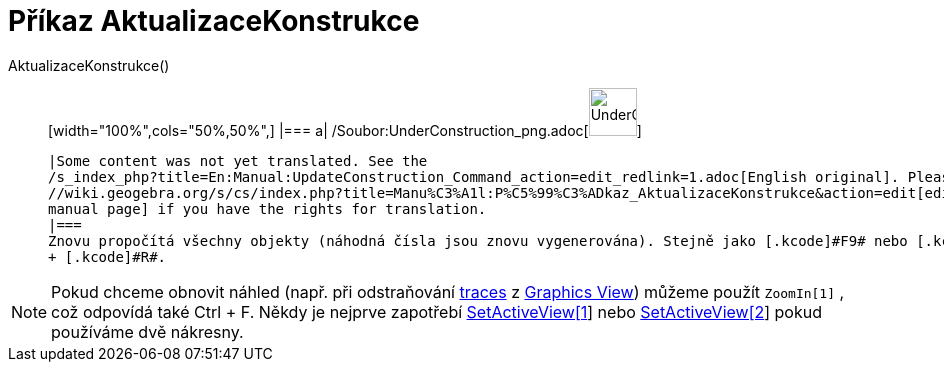 = Příkaz AktualizaceKonstrukce
:page-en: commands/UpdateConstruction_Command
ifdef::env-github[:imagesdir: /cs/modules/ROOT/assets/images]

AktualizaceKonstrukce()::
  [width="100%",cols="50%,50%",]
  |===
  a|
  /Soubor:UnderConstruction_png.adoc[image:48px-UnderConstruction.png[UnderConstruction.png,width=48,height=48]]

  |Some content was not yet translated. See the
  /s_index_php?title=En:Manual:UpdateConstruction_Command_action=edit_redlink=1.adoc[English original]. Please
  //wiki.geogebra.org/s/cs/index.php?title=Manu%C3%A1l:P%C5%99%C3%ADkaz_AktualizaceKonstrukce&action=edit[edit the
  manual page] if you have the rights for translation.
  |===
  Znovu propočítá všechny objekty (náhodná čísla jsou znovu vygenerována). Stejně jako [.kcode]#F9# nebo [.kcode]#Ctrl#
  + [.kcode]#R#.

[NOTE]
====

Pokud chceme obnovit náhled (např. při odstraňování xref:/s_index_php?title=Tracing_action=edit_redlink=1.adoc[traces] z
xref:/s_index_php?title=Graphics_View_action=edit_redlink=1.adoc[Graphics View]) můžeme použít `++ZoomIn[1]++` , což
odpovídá také [.kcode]#Ctrl# + [.kcode]#F#. Někdy je nejprve zapotřebí
xref:/s_index_php?title=SetActiveView_Command_action=edit_redlink=1.adoc[SetActiveView[1]] nebo
xref:/s_index_php?title=SetActiveView_Command_action=edit_redlink=1.adoc[SetActiveView[2]] pokud používáme dvě nákresny.

====
